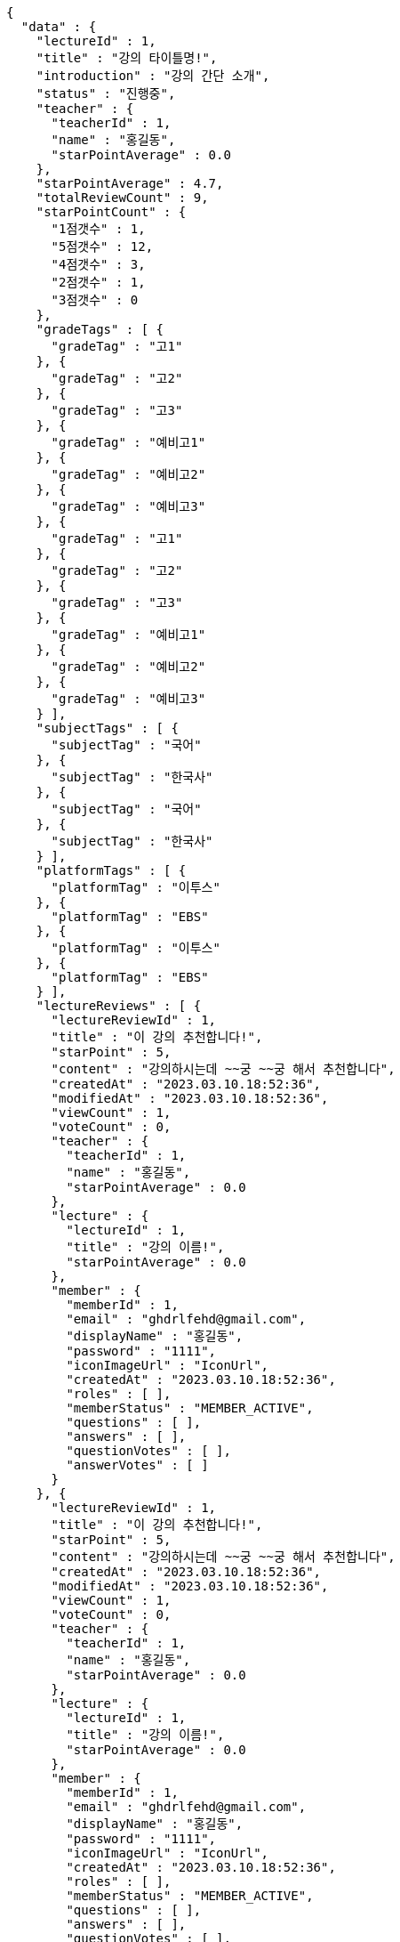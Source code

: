 [source,options="nowrap"]
----
{
  "data" : {
    "lectureId" : 1,
    "title" : "강의 타이틀명!",
    "introduction" : "강의 간단 소개",
    "status" : "진행중",
    "teacher" : {
      "teacherId" : 1,
      "name" : "홍길동",
      "starPointAverage" : 0.0
    },
    "starPointAverage" : 4.7,
    "totalReviewCount" : 9,
    "starPointCount" : {
      "1점갯수" : 1,
      "5점갯수" : 12,
      "4점갯수" : 3,
      "2점갯수" : 1,
      "3점갯수" : 0
    },
    "gradeTags" : [ {
      "gradeTag" : "고1"
    }, {
      "gradeTag" : "고2"
    }, {
      "gradeTag" : "고3"
    }, {
      "gradeTag" : "예비고1"
    }, {
      "gradeTag" : "예비고2"
    }, {
      "gradeTag" : "예비고3"
    }, {
      "gradeTag" : "고1"
    }, {
      "gradeTag" : "고2"
    }, {
      "gradeTag" : "고3"
    }, {
      "gradeTag" : "예비고1"
    }, {
      "gradeTag" : "예비고2"
    }, {
      "gradeTag" : "예비고3"
    } ],
    "subjectTags" : [ {
      "subjectTag" : "국어"
    }, {
      "subjectTag" : "한국사"
    }, {
      "subjectTag" : "국어"
    }, {
      "subjectTag" : "한국사"
    } ],
    "platformTags" : [ {
      "platformTag" : "이투스"
    }, {
      "platformTag" : "EBS"
    }, {
      "platformTag" : "이투스"
    }, {
      "platformTag" : "EBS"
    } ],
    "lectureReviews" : [ {
      "lectureReviewId" : 1,
      "title" : "이 강의 추천합니다!",
      "starPoint" : 5,
      "content" : "강의하시는데 ~~궁 ~~궁 해서 추천합니다",
      "createdAt" : "2023.03.10.18:52:36",
      "modifiedAt" : "2023.03.10.18:52:36",
      "viewCount" : 1,
      "voteCount" : 0,
      "teacher" : {
        "teacherId" : 1,
        "name" : "홍길동",
        "starPointAverage" : 0.0
      },
      "lecture" : {
        "lectureId" : 1,
        "title" : "강의 이름!",
        "starPointAverage" : 0.0
      },
      "member" : {
        "memberId" : 1,
        "email" : "ghdrlfehd@gmail.com",
        "displayName" : "홍길동",
        "password" : "1111",
        "iconImageUrl" : "IconUrl",
        "createdAt" : "2023.03.10.18:52:36",
        "roles" : [ ],
        "memberStatus" : "MEMBER_ACTIVE",
        "questions" : [ ],
        "answers" : [ ],
        "questionVotes" : [ ],
        "answerVotes" : [ ]
      }
    }, {
      "lectureReviewId" : 1,
      "title" : "이 강의 추천합니다!",
      "starPoint" : 5,
      "content" : "강의하시는데 ~~궁 ~~궁 해서 추천합니다",
      "createdAt" : "2023.03.10.18:52:36",
      "modifiedAt" : "2023.03.10.18:52:36",
      "viewCount" : 1,
      "voteCount" : 0,
      "teacher" : {
        "teacherId" : 1,
        "name" : "홍길동",
        "starPointAverage" : 0.0
      },
      "lecture" : {
        "lectureId" : 1,
        "title" : "강의 이름!",
        "starPointAverage" : 0.0
      },
      "member" : {
        "memberId" : 1,
        "email" : "ghdrlfehd@gmail.com",
        "displayName" : "홍길동",
        "password" : "1111",
        "iconImageUrl" : "IconUrl",
        "createdAt" : "2023.03.10.18:52:36",
        "roles" : [ ],
        "memberStatus" : "MEMBER_ACTIVE",
        "questions" : [ ],
        "answers" : [ ],
        "questionVotes" : [ ],
        "answerVotes" : [ ]
      }
    }, {
      "lectureReviewId" : 1,
      "title" : "이 강의 추천합니다!",
      "starPoint" : 5,
      "content" : "강의하시는데 ~~궁 ~~궁 해서 추천합니다",
      "createdAt" : "2023.03.10.18:52:36",
      "modifiedAt" : "2023.03.10.18:52:36",
      "viewCount" : 1,
      "voteCount" : 0,
      "teacher" : {
        "teacherId" : 1,
        "name" : "홍길동",
        "starPointAverage" : 0.0
      },
      "lecture" : {
        "lectureId" : 1,
        "title" : "강의 이름!",
        "starPointAverage" : 0.0
      },
      "member" : {
        "memberId" : 1,
        "email" : "ghdrlfehd@gmail.com",
        "displayName" : "홍길동",
        "password" : "1111",
        "iconImageUrl" : "IconUrl",
        "createdAt" : "2023.03.10.18:52:36",
        "roles" : [ ],
        "memberStatus" : "MEMBER_ACTIVE",
        "questions" : [ ],
        "answers" : [ ],
        "questionVotes" : [ ],
        "answerVotes" : [ ]
      }
    }, {
      "lectureReviewId" : 1,
      "title" : "이 강의 추천합니다!",
      "starPoint" : 5,
      "content" : "강의하시는데 ~~궁 ~~궁 해서 추천합니다",
      "createdAt" : "2023.03.10.18:52:36",
      "modifiedAt" : "2023.03.10.18:52:36",
      "viewCount" : 1,
      "voteCount" : 0,
      "teacher" : {
        "teacherId" : 1,
        "name" : "홍길동",
        "starPointAverage" : 0.0
      },
      "lecture" : {
        "lectureId" : 1,
        "title" : "강의 이름!",
        "starPointAverage" : 0.0
      },
      "member" : {
        "memberId" : 1,
        "email" : "ghdrlfehd@gmail.com",
        "displayName" : "홍길동",
        "password" : "1111",
        "iconImageUrl" : "IconUrl",
        "createdAt" : "2023.03.10.18:52:36",
        "roles" : [ ],
        "memberStatus" : "MEMBER_ACTIVE",
        "questions" : [ ],
        "answers" : [ ],
        "questionVotes" : [ ],
        "answerVotes" : [ ]
      }
    }, {
      "lectureReviewId" : 1,
      "title" : "이 강의 추천합니다!",
      "starPoint" : 5,
      "content" : "강의하시는데 ~~궁 ~~궁 해서 추천합니다",
      "createdAt" : "2023.03.10.18:52:36",
      "modifiedAt" : "2023.03.10.18:52:36",
      "viewCount" : 1,
      "voteCount" : 0,
      "teacher" : {
        "teacherId" : 1,
        "name" : "홍길동",
        "starPointAverage" : 0.0
      },
      "lecture" : {
        "lectureId" : 1,
        "title" : "강의 이름!",
        "starPointAverage" : 0.0
      },
      "member" : {
        "memberId" : 1,
        "email" : "ghdrlfehd@gmail.com",
        "displayName" : "홍길동",
        "password" : "1111",
        "iconImageUrl" : "IconUrl",
        "createdAt" : "2023.03.10.18:52:36",
        "roles" : [ ],
        "memberStatus" : "MEMBER_ACTIVE"
      }
    }, {
      "lectureReviewId" : 1,
      "title" : "이 강의 추천합니다!",
      "starPoint" : 5,
      "content" : "강의하시는데 ~~궁 ~~궁 해서 추천합니다",
      "createdAt" : "2023.03.10.18:52:36",
      "modifiedAt" : "2023.03.10.18:52:36",
      "viewCount" : 1,
      "voteCount" : 0,
      "teacher" : {
        "teacherId" : 1,
        "name" : "홍길동",
        "starPointAverage" : 0.0
      },
      "lecture" : {
        "lectureId" : 1,
        "title" : "강의 이름!",
        "starPointAverage" : 0.0
      },
      "member" : {
        "memberId" : 1,
        "email" : "ghdrlfehd@gmail.com",
        "displayName" : "홍길동",
        "password" : "1111",
        "iconImageUrl" : "IconUrl",
        "createdAt" : "2023.03.10.18:52:36",
        "roles" : [ ],
        "memberStatus" : "MEMBER_ACTIVE"
      }
    } ]
  }
}
----